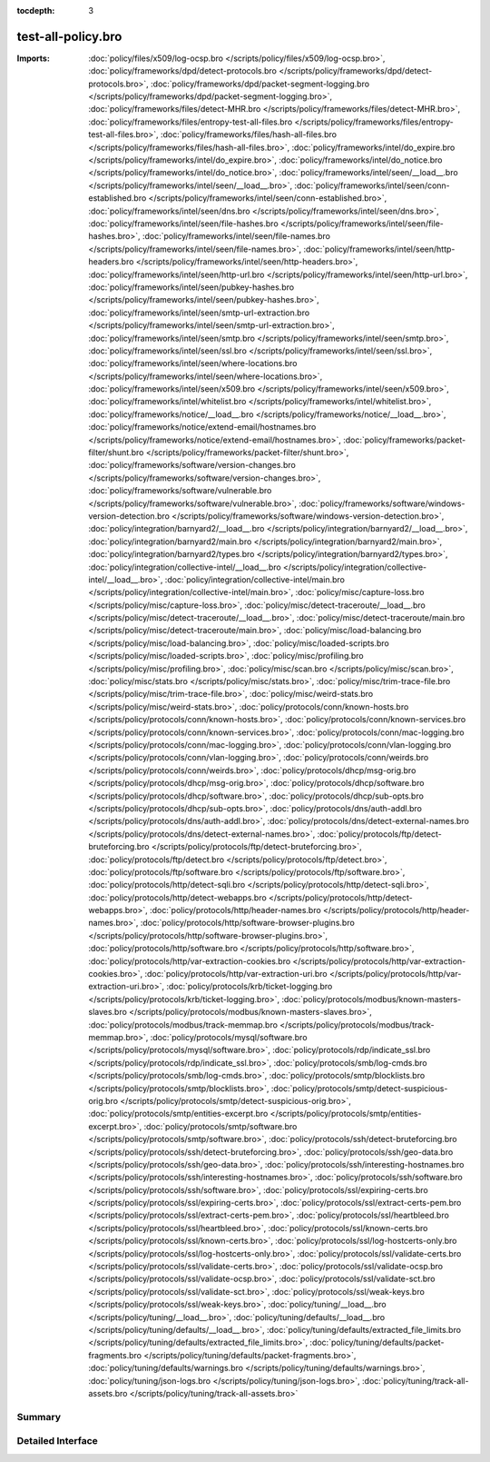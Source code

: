 :tocdepth: 3

test-all-policy.bro
===================


:Imports: :doc:`policy/files/x509/log-ocsp.bro </scripts/policy/files/x509/log-ocsp.bro>`, :doc:`policy/frameworks/dpd/detect-protocols.bro </scripts/policy/frameworks/dpd/detect-protocols.bro>`, :doc:`policy/frameworks/dpd/packet-segment-logging.bro </scripts/policy/frameworks/dpd/packet-segment-logging.bro>`, :doc:`policy/frameworks/files/detect-MHR.bro </scripts/policy/frameworks/files/detect-MHR.bro>`, :doc:`policy/frameworks/files/entropy-test-all-files.bro </scripts/policy/frameworks/files/entropy-test-all-files.bro>`, :doc:`policy/frameworks/files/hash-all-files.bro </scripts/policy/frameworks/files/hash-all-files.bro>`, :doc:`policy/frameworks/intel/do_expire.bro </scripts/policy/frameworks/intel/do_expire.bro>`, :doc:`policy/frameworks/intel/do_notice.bro </scripts/policy/frameworks/intel/do_notice.bro>`, :doc:`policy/frameworks/intel/seen/__load__.bro </scripts/policy/frameworks/intel/seen/__load__.bro>`, :doc:`policy/frameworks/intel/seen/conn-established.bro </scripts/policy/frameworks/intel/seen/conn-established.bro>`, :doc:`policy/frameworks/intel/seen/dns.bro </scripts/policy/frameworks/intel/seen/dns.bro>`, :doc:`policy/frameworks/intel/seen/file-hashes.bro </scripts/policy/frameworks/intel/seen/file-hashes.bro>`, :doc:`policy/frameworks/intel/seen/file-names.bro </scripts/policy/frameworks/intel/seen/file-names.bro>`, :doc:`policy/frameworks/intel/seen/http-headers.bro </scripts/policy/frameworks/intel/seen/http-headers.bro>`, :doc:`policy/frameworks/intel/seen/http-url.bro </scripts/policy/frameworks/intel/seen/http-url.bro>`, :doc:`policy/frameworks/intel/seen/pubkey-hashes.bro </scripts/policy/frameworks/intel/seen/pubkey-hashes.bro>`, :doc:`policy/frameworks/intel/seen/smtp-url-extraction.bro </scripts/policy/frameworks/intel/seen/smtp-url-extraction.bro>`, :doc:`policy/frameworks/intel/seen/smtp.bro </scripts/policy/frameworks/intel/seen/smtp.bro>`, :doc:`policy/frameworks/intel/seen/ssl.bro </scripts/policy/frameworks/intel/seen/ssl.bro>`, :doc:`policy/frameworks/intel/seen/where-locations.bro </scripts/policy/frameworks/intel/seen/where-locations.bro>`, :doc:`policy/frameworks/intel/seen/x509.bro </scripts/policy/frameworks/intel/seen/x509.bro>`, :doc:`policy/frameworks/intel/whitelist.bro </scripts/policy/frameworks/intel/whitelist.bro>`, :doc:`policy/frameworks/notice/__load__.bro </scripts/policy/frameworks/notice/__load__.bro>`, :doc:`policy/frameworks/notice/extend-email/hostnames.bro </scripts/policy/frameworks/notice/extend-email/hostnames.bro>`, :doc:`policy/frameworks/packet-filter/shunt.bro </scripts/policy/frameworks/packet-filter/shunt.bro>`, :doc:`policy/frameworks/software/version-changes.bro </scripts/policy/frameworks/software/version-changes.bro>`, :doc:`policy/frameworks/software/vulnerable.bro </scripts/policy/frameworks/software/vulnerable.bro>`, :doc:`policy/frameworks/software/windows-version-detection.bro </scripts/policy/frameworks/software/windows-version-detection.bro>`, :doc:`policy/integration/barnyard2/__load__.bro </scripts/policy/integration/barnyard2/__load__.bro>`, :doc:`policy/integration/barnyard2/main.bro </scripts/policy/integration/barnyard2/main.bro>`, :doc:`policy/integration/barnyard2/types.bro </scripts/policy/integration/barnyard2/types.bro>`, :doc:`policy/integration/collective-intel/__load__.bro </scripts/policy/integration/collective-intel/__load__.bro>`, :doc:`policy/integration/collective-intel/main.bro </scripts/policy/integration/collective-intel/main.bro>`, :doc:`policy/misc/capture-loss.bro </scripts/policy/misc/capture-loss.bro>`, :doc:`policy/misc/detect-traceroute/__load__.bro </scripts/policy/misc/detect-traceroute/__load__.bro>`, :doc:`policy/misc/detect-traceroute/main.bro </scripts/policy/misc/detect-traceroute/main.bro>`, :doc:`policy/misc/load-balancing.bro </scripts/policy/misc/load-balancing.bro>`, :doc:`policy/misc/loaded-scripts.bro </scripts/policy/misc/loaded-scripts.bro>`, :doc:`policy/misc/profiling.bro </scripts/policy/misc/profiling.bro>`, :doc:`policy/misc/scan.bro </scripts/policy/misc/scan.bro>`, :doc:`policy/misc/stats.bro </scripts/policy/misc/stats.bro>`, :doc:`policy/misc/trim-trace-file.bro </scripts/policy/misc/trim-trace-file.bro>`, :doc:`policy/misc/weird-stats.bro </scripts/policy/misc/weird-stats.bro>`, :doc:`policy/protocols/conn/known-hosts.bro </scripts/policy/protocols/conn/known-hosts.bro>`, :doc:`policy/protocols/conn/known-services.bro </scripts/policy/protocols/conn/known-services.bro>`, :doc:`policy/protocols/conn/mac-logging.bro </scripts/policy/protocols/conn/mac-logging.bro>`, :doc:`policy/protocols/conn/vlan-logging.bro </scripts/policy/protocols/conn/vlan-logging.bro>`, :doc:`policy/protocols/conn/weirds.bro </scripts/policy/protocols/conn/weirds.bro>`, :doc:`policy/protocols/dhcp/msg-orig.bro </scripts/policy/protocols/dhcp/msg-orig.bro>`, :doc:`policy/protocols/dhcp/software.bro </scripts/policy/protocols/dhcp/software.bro>`, :doc:`policy/protocols/dhcp/sub-opts.bro </scripts/policy/protocols/dhcp/sub-opts.bro>`, :doc:`policy/protocols/dns/auth-addl.bro </scripts/policy/protocols/dns/auth-addl.bro>`, :doc:`policy/protocols/dns/detect-external-names.bro </scripts/policy/protocols/dns/detect-external-names.bro>`, :doc:`policy/protocols/ftp/detect-bruteforcing.bro </scripts/policy/protocols/ftp/detect-bruteforcing.bro>`, :doc:`policy/protocols/ftp/detect.bro </scripts/policy/protocols/ftp/detect.bro>`, :doc:`policy/protocols/ftp/software.bro </scripts/policy/protocols/ftp/software.bro>`, :doc:`policy/protocols/http/detect-sqli.bro </scripts/policy/protocols/http/detect-sqli.bro>`, :doc:`policy/protocols/http/detect-webapps.bro </scripts/policy/protocols/http/detect-webapps.bro>`, :doc:`policy/protocols/http/header-names.bro </scripts/policy/protocols/http/header-names.bro>`, :doc:`policy/protocols/http/software-browser-plugins.bro </scripts/policy/protocols/http/software-browser-plugins.bro>`, :doc:`policy/protocols/http/software.bro </scripts/policy/protocols/http/software.bro>`, :doc:`policy/protocols/http/var-extraction-cookies.bro </scripts/policy/protocols/http/var-extraction-cookies.bro>`, :doc:`policy/protocols/http/var-extraction-uri.bro </scripts/policy/protocols/http/var-extraction-uri.bro>`, :doc:`policy/protocols/krb/ticket-logging.bro </scripts/policy/protocols/krb/ticket-logging.bro>`, :doc:`policy/protocols/modbus/known-masters-slaves.bro </scripts/policy/protocols/modbus/known-masters-slaves.bro>`, :doc:`policy/protocols/modbus/track-memmap.bro </scripts/policy/protocols/modbus/track-memmap.bro>`, :doc:`policy/protocols/mysql/software.bro </scripts/policy/protocols/mysql/software.bro>`, :doc:`policy/protocols/rdp/indicate_ssl.bro </scripts/policy/protocols/rdp/indicate_ssl.bro>`, :doc:`policy/protocols/smb/log-cmds.bro </scripts/policy/protocols/smb/log-cmds.bro>`, :doc:`policy/protocols/smtp/blocklists.bro </scripts/policy/protocols/smtp/blocklists.bro>`, :doc:`policy/protocols/smtp/detect-suspicious-orig.bro </scripts/policy/protocols/smtp/detect-suspicious-orig.bro>`, :doc:`policy/protocols/smtp/entities-excerpt.bro </scripts/policy/protocols/smtp/entities-excerpt.bro>`, :doc:`policy/protocols/smtp/software.bro </scripts/policy/protocols/smtp/software.bro>`, :doc:`policy/protocols/ssh/detect-bruteforcing.bro </scripts/policy/protocols/ssh/detect-bruteforcing.bro>`, :doc:`policy/protocols/ssh/geo-data.bro </scripts/policy/protocols/ssh/geo-data.bro>`, :doc:`policy/protocols/ssh/interesting-hostnames.bro </scripts/policy/protocols/ssh/interesting-hostnames.bro>`, :doc:`policy/protocols/ssh/software.bro </scripts/policy/protocols/ssh/software.bro>`, :doc:`policy/protocols/ssl/expiring-certs.bro </scripts/policy/protocols/ssl/expiring-certs.bro>`, :doc:`policy/protocols/ssl/extract-certs-pem.bro </scripts/policy/protocols/ssl/extract-certs-pem.bro>`, :doc:`policy/protocols/ssl/heartbleed.bro </scripts/policy/protocols/ssl/heartbleed.bro>`, :doc:`policy/protocols/ssl/known-certs.bro </scripts/policy/protocols/ssl/known-certs.bro>`, :doc:`policy/protocols/ssl/log-hostcerts-only.bro </scripts/policy/protocols/ssl/log-hostcerts-only.bro>`, :doc:`policy/protocols/ssl/validate-certs.bro </scripts/policy/protocols/ssl/validate-certs.bro>`, :doc:`policy/protocols/ssl/validate-ocsp.bro </scripts/policy/protocols/ssl/validate-ocsp.bro>`, :doc:`policy/protocols/ssl/validate-sct.bro </scripts/policy/protocols/ssl/validate-sct.bro>`, :doc:`policy/protocols/ssl/weak-keys.bro </scripts/policy/protocols/ssl/weak-keys.bro>`, :doc:`policy/tuning/__load__.bro </scripts/policy/tuning/__load__.bro>`, :doc:`policy/tuning/defaults/__load__.bro </scripts/policy/tuning/defaults/__load__.bro>`, :doc:`policy/tuning/defaults/extracted_file_limits.bro </scripts/policy/tuning/defaults/extracted_file_limits.bro>`, :doc:`policy/tuning/defaults/packet-fragments.bro </scripts/policy/tuning/defaults/packet-fragments.bro>`, :doc:`policy/tuning/defaults/warnings.bro </scripts/policy/tuning/defaults/warnings.bro>`, :doc:`policy/tuning/json-logs.bro </scripts/policy/tuning/json-logs.bro>`, :doc:`policy/tuning/track-all-assets.bro </scripts/policy/tuning/track-all-assets.bro>`

Summary
~~~~~~~

Detailed Interface
~~~~~~~~~~~~~~~~~~

